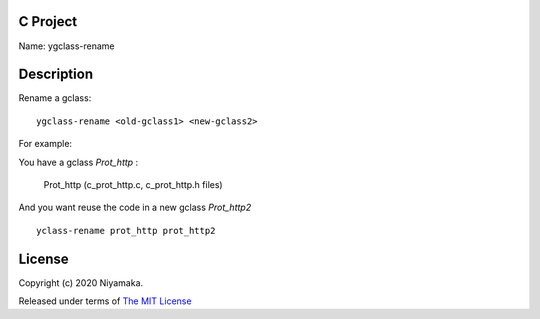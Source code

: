 C Project
=========

Name: ygclass-rename

Description
===========

Rename a gclass::

    ygclass-rename <old-gclass1> <new-gclass2>

For example:

You have a gclass *Prot_http* :

    Prot_http (c_prot_http.c, c_prot_http.h files)

And you want reuse the code in a new gclass *Prot_http2* ::

    yclass-rename prot_http prot_http2

License
=======

Copyright (c) 2020 Niyamaka.

Released under terms
of `The MIT License <http://www.opensource.org/licenses/mit-license>`_
